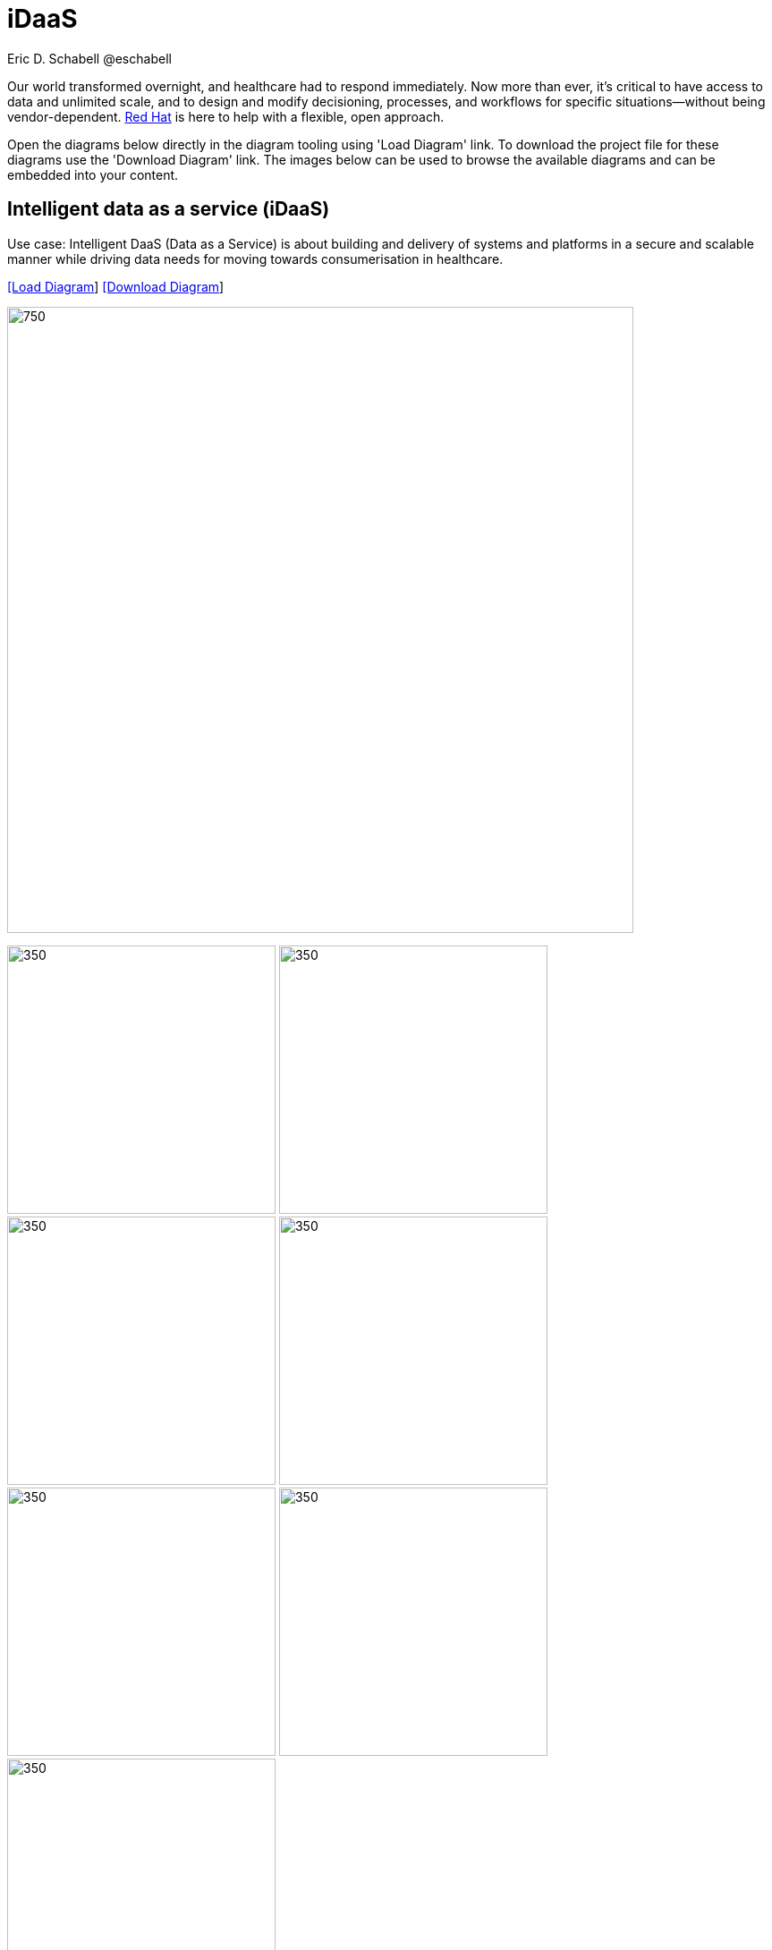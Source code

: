 = iDaaS
Eric D. Schabell @eschabell
:homepage: https://gitlab.com/redhatdemocentral/portfolio-architecture-examples
:imagesdir: images
:icons: font
:source-highlighter: prettify


Our world transformed overnight, and healthcare had to respond immediately. Now more than ever, it's critical to have access to data
and unlimited scale, and to design and modify decisioning, processes, and workflows for specific situations—without being
vendor-dependent. https://www.redhat.com/en/solutions/healthcare[Red Hat] is here to help with a flexible, open approach.

Open the diagrams below directly in the diagram tooling using 'Load Diagram' link. To download the project file for these diagrams use
the 'Download Diagram' link. The images below can be used to browse the available diagrams and can be embedded into your content.


== Intelligent data as a service (iDaaS)

Use case: Intelligent DaaS (Data as a Service) is about building and delivery of systems and platforms in a secure and scalable
manner while driving data needs for moving towards consumerisation in healthcare.

--
https://redhatdemocentral.gitlab.io/portfolio-architecture-tooling/index.html?#/portfolio-architecture-examples/projects/idaas.drawio[[Load Diagram]]
https://gitlab.com/redhatdemocentral/portfolio-architecture-examples/-/raw/main/diagrams/idaas.drawio?inline=false[[Download Diagram]]
--

--
image:intro-marketectures/idaas-marketing-slide.png[750,700]
--

--
image:logical-diagrams/idaas-ld.png[350, 300]
image:schematic-diagrams/idaas-sd.png[350, 300]
image:schematic-diagrams/idaas-data-sd.png[350, 300]
image:schematic-diagrams/idaas-connect-hl7-fhir-sd.png[350, 300]
image:schematic-diagrams/idaas-connect-hl7-fhir-data-sd.png[350, 300]
image:schematic-diagrams/idaas-knowledge-insight-sd.png[350, 300]
image:schematic-diagrams/idaas-knowledge-insight-data-sd.png[350, 300]
--

--
image:detail-diagrams/idaas-api-management.png[250, 200]
image:detail-diagrams/idaas-connect-event.png[250, 200]
image:detail-diagrams/idaas-event-builder.png[250, 200]
image:detail-diagrams/idaas-connect-microservices.png[250, 200]
image:detail-diagrams/idaas-integration-data.png[250, 200]
image:detail-diagrams/idaas-connect-data-distribution.png[250,200]
image:detail-diagrams/idaas-external-reporting-service.png[250,200]
image:detail-diagrams/idaas-intelligent-data-router.png[250,200]
image:detail-diagrams/idaas-msg-transformation.png[250, 200]
--

